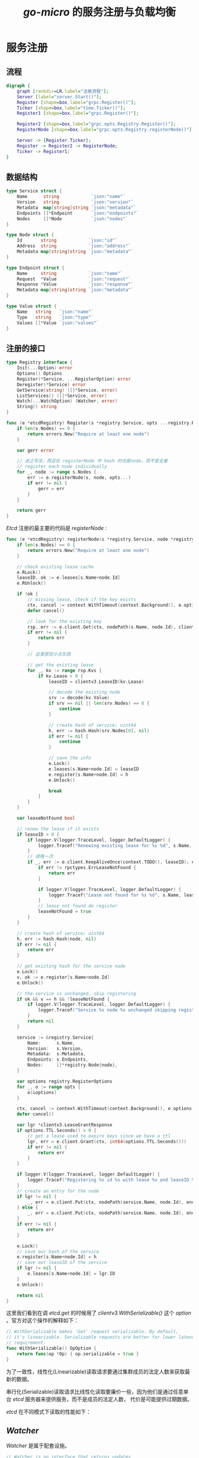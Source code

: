 #+TITLE: /go-micro/ 的服务注册与负载均衡
* 服务注册
** 流程
#+BEGIN_SRC dot :file ./registry.png :cmdline -Kdot -Tpng
  digraph {
      graph [rankdir=LR,label="注册流程"];
      Server [label="server.Start()"];
      Register [shape=box,label="grpc.Register()"];
      Ticker [shape=box,label="time.Ticker()"];
      Register1 [shape=box,label="grpc.Register()"];

      Register2 [shape=box,label="grpc.opts.Registry.Register()"];
      RegisterNode [shape=box,label="grpc.opts.Registry.registerNode()"];

      Server -> {Register,Ticker};
      Register -> Register2 -> RegisterNode;
      Ticker -> Register1;
  }
#+END_SRC

#+RESULTS:
[[file:./registry.png]]

** 数据结构
#+BEGIN_SRC go
  type Service struct {
      Name      string            `json:"name"`
      Version   string            `json:"version"`
      Metadata  map[string]string `json:"metadata"`
      Endpoints []*Endpoint       `json:"endpoints"`
      Nodes     []*Node           `json:"nodes"`
  }

  type Node struct {
      Id       string            `json:"id"`
      Address  string            `json:"address"`
      Metadata map[string]string `json:"metadata"`
  }

  type Endpoint struct {
      Name     string            `json:"name"`
      Request  *Value            `json:"request"`
      Response *Value            `json:"response"`
      Metadata map[string]string `json:"metadata"`
  }

  type Value struct {
      Name   string   `json:"name"`
      Type   string   `json:"type"`
      Values []*Value `json:"values"`
  }

#+END_SRC
** 注册的接口
#+BEGIN_SRC go
  type Registry interface {
      Init(...Option) error
      Options() Options
      Register(*Service, ...RegisterOption) error
      Deregister(*Service) error
      GetService(string) ([]*Service, error)
      ListServices() ([]*Service, error)
      Watch(...WatchOption) (Watcher, error)
      String() string
  }
#+END_SRC

#+BEGIN_SRC go
  func (e *etcdRegistry) Register(s *registry.Service, opts ...registry.RegisterOption) error {
      if len(s.Nodes) == 0 {
          return errors.New("Require at least one node")
      }

      var gerr error

      // 迷之写法，而且在 registerNode 中 hash 的也是node，而不是全量
      // register each node individually
      for _, node := range s.Nodes {
          err := e.registerNode(s, node, opts...)
          if err != nil {
              gerr = err
          }
      }

      return gerr
  }

#+END_SRC

/Etcd/ 注册的最主要的代码是 /registerNode/ :
#+BEGIN_SRC go
  func (e *etcdRegistry) registerNode(s *registry.Service, node *registry.Node, opts ...registry.RegisterOption) error {
      if len(s.Nodes) == 0 {
          return errors.New("Require at least one node")
      }

      // check existing lease cache
      e.RLock()
      leaseID, ok := e.leases[s.Name+node.Id]
      e.RUnlock()

      if !ok {
          // missing lease, check if the key exists
          ctx, cancel := context.WithTimeout(context.Background(), e.options.Timeout)
          defer cancel()

          // look for the existing key
          rsp, err := e.client.Get(ctx, nodePath(s.Name, node.Id), clientv3.WithSerializable())
          if err != nil {
              return err
          }

          // 这里感觉少点东西

          // get the existing lease
          for _, kv := range rsp.Kvs {
              if kv.Lease > 0 {
                  leaseID = clientv3.LeaseID(kv.Lease)

                  // decode the existing node
                  srv := decode(kv.Value)
                  if srv == nil || len(srv.Nodes) == 0 {
                      continue
                  }

                  // create hash of service; uint64
                  h, err := hash.Hash(srv.Nodes[0], nil)
                  if err != nil {
                      continue
                  }

                  // save the info
                  e.Lock()
                  e.leases[s.Name+node.Id] = leaseID
                  e.register[s.Name+node.Id] = h
                  e.Unlock()

                  break
              }
          }
      }

      var leaseNotFound bool

      // renew the lease if it exists
      if leaseID > 0 {
          if logger.V(logger.TraceLevel, logger.DefaultLogger) {
              logger.Tracef("Renewing existing lease for %s %d", s.Name, leaseID)
          }
          // 续租一次
          if _, err := e.client.KeepAliveOnce(context.TODO(), leaseID); err != nil {
              if err != rpctypes.ErrLeaseNotFound {
                  return err
              }

              if logger.V(logger.TraceLevel, logger.DefaultLogger) {
                  logger.Tracef("Lease not found for %s %d", s.Name, leaseID)
              }
              // lease not found do register
              leaseNotFound = true
          }
      }

      // create hash of service; uint64
      h, err := hash.Hash(node, nil)
      if err != nil {
          return err
      }

      // get existing hash for the service node
      e.Lock()
      v, ok := e.register[s.Name+node.Id]
      e.Unlock()

      // the service is unchanged, skip registering
      if ok && v == h && !leaseNotFound {
          if logger.V(logger.TraceLevel, logger.DefaultLogger) {
              logger.Tracef("Service %s node %s unchanged skipping registration", s.Name, node.Id)
          }
          return nil
      }

      service := &registry.Service{
          Name:      s.Name,
          Version:   s.Version,
          Metadata:  s.Metadata,
          Endpoints: s.Endpoints,
          Nodes:     []*registry.Node{node},
      }

      var options registry.RegisterOptions
      for _, o := range opts {
          o(&options)
      }

      ctx, cancel := context.WithTimeout(context.Background(), e.options.Timeout)
      defer cancel()

      var lgr *clientv3.LeaseGrantResponse
      if options.TTL.Seconds() > 0 {
          // get a lease used to expire keys since we have a ttl
          lgr, err = e.client.Grant(ctx, int64(options.TTL.Seconds()))
          if err != nil {
              return err
          }
      }

      if logger.V(logger.TraceLevel, logger.DefaultLogger) {
          logger.Tracef("Registering %s id %s with lease %v and leaseID %v and ttl %v", service.Name, node.Id, lgr, lgr.ID, options.TTL)
      }
      // create an entry for the node
      if lgr != nil {
          _, err = e.client.Put(ctx, nodePath(service.Name, node.Id), encode(service), clientv3.WithLease(lgr.ID))
      } else {
          _, err = e.client.Put(ctx, nodePath(service.Name, node.Id), encode(service))
      }
      if err != nil {
          return err
      }

      e.Lock()
      // save our hash of the service
      e.register[s.Name+node.Id] = h
      // save our leaseID of the service
      if lgr != nil {
          e.leases[s.Name+node.Id] = lgr.ID
      }
      e.Unlock()

      return nil
  }

#+END_SRC

这里我们看到在调 /etcd.get/ 的时候用了 /clientv3.WithSerializable()/  这个 /option/ 。官方对这个操作的解释如下：
#+BEGIN_SRC go
  // WithSerializable makes 'Get' request serializable. By default,
  // it's linearizable. Serializable requests are better for lower latency
  // requirement.
  func WithSerializable() OpOption {
      return func(op *Op) { op.serializable = true }
  }
#+END_SRC

为了一致性，线性化(Linearizable)读取请求要通过集群成员的法定人数来获取最新的数据。

串行化(Serializable)读取请求比线性化读取要廉价一些，因为他们是通过任意单台 /etcd/ 服务器来提供服务，而不是成员的法定人数，
代价是可能提供过期数据。

/etcd/ 在不同模式下读取的性能如下：

[[./etcd_get.png]]

**  /Watcher/
/Watcher/ 是属于配套设施。
#+BEGIN_SRC go
  // Watcher is an interface that returns updates
  // about services within the registry.
  type Watcher interface {
      // Next is a blocking call
      Next() (*Result, error)
      Stop()
  }
#+END_SRC
/Watcher/ 在 /cache/ 中用来保持数据健康度的。
* 负载均衡
** 选择器接口
#+BEGIN_SRC go
    // Selector builds on the registry as a mechanism to pick nodes
    // and mark their status. This allows host pools and other things
    // to be built using various algorithms.
    type Selector interface {
        Init(opts ...Option) error
        Options() Options
        // Select returns a function which should return the next node
        Select(service string, opts ...SelectOption) (Next, error)
        // Mark sets the success/error against a node
        Mark(service string, node *registry.Node, err error)
        // Reset returns state back to zero for a service
        Reset(service string)
        // Close renders the selector unusable
        Close() error
        // Name of the selector
        String() string
    }

#+END_SRC
** 调用流程
#+BEGIN_SRC dot :file ./selector.png :cmdline -Kdot -Tpng
  digraph demo {
      graph [rankdir=LR,label="客户端服务选择流程"];
      node [shape=box];
      subgraph cluster_client {
          label="服务选择的初始化";
          NewService [label="grpc.NewService(micro.Registry(reg))"];
          Registry [label="micro.Registry()"];
          Init [label="registrySelector.Init()"];

          NewService -> Registry -> Init;
      }

      subgraph cluster_rpc {
          label="服务选择的过程";
          node [color=Red];
          Call [label="grpcClient.Call()"];
          Next [label="grpcClient.next()"]
          Select [label="Selector.Select()"];
          GetService [label="cache.GetService()"];
          Get [label="cache.get()"];
          rpc -> Call -> Next -> Select -> GetService -> Get;
      }
  }
#+END_SRC

#+RESULTS:
[[file:./selector.png]]

** 代码
*** 创建
#+BEGIN_SRC go
  reg := etcdv3.NewRegistry(func(op *registry.Options) {
      op.Addrs = []string{
          "http://10.3.7.2:2379",
      }
  })

  service := grpc.NewService(micro.Registry(reg))

  service.Init()
#+END_SRC

注册选择器
#+BEGIN_SRC go
  // Registry sets the registry for the service
  // and the underlying components
  func Registry(r registry.Registry) Option {
      return func(o *Options) {
          o.Registry = r
          // Update Client and Server
          o.Client.Init(client.Registry(r))
          o.Server.Init(server.Registry(r))
          // Update Selector
          o.Client.Options().Selector.Init(selector.Registry(r))
          // Update Broker
          o.Broker.Init(broker.Registry(r))
      }
  }
#+END_SRC
*** 初始化
#+BEGIN_SRC go
  type registrySelector struct {
      so Options
      rc cache.Cache
  }

  func (c *registrySelector) newCache() cache.Cache {
      ropts := []cache.Option{}
      if c.so.Context != nil {
          if t, ok := c.so.Context.Value("selector_ttl").(time.Duration); ok {
              ropts = append(ropts, cache.WithTTL(t))
          }
      }
      return cache.New(c.so.Registry, ropts...)
  }

  func (c *registrySelector) Init(opts ...Option) error {
      for _, o := range opts {
          o(&c.so)
      }

      c.rc.Stop()
      c.rc = c.newCache()

      return nil
  }

#+END_SRC
***  /rpc/
#+BEGIN_SRC go
  func (c *proxyService) Invoke(ctx context.Context, in *api.Request, opts ...client.CallOption) (*api.Response, error) {
      req := c.c.NewRequest(c.name, "ProxyService.Invoke", in)
      out := new(api.Response)
      err := c.c.Call(ctx, req, out, opts...)
      if err != nil {
          return nil, err
      }
      return out, nil
  }
#+END_SRC
*** /Call/
#+BEGIN_SRC go
  func (g *grpcClient) Call(ctx context.Context, req client.Request, rsp interface{}, opts ...client.CallOption) error {
      if req == nil {
          return errors.InternalServerError("go.micro.client", "req is nil")
      } else if rsp == nil {
          return errors.InternalServerError("go.micro.client", "rsp is nil")
      }
      // make a copy of call opts
      callOpts := g.opts.CallOptions
      for _, opt := range opts {
          opt(&callOpts)
      }

      next, err := g.next(req, callOpts)
      if err != nil {
          return err
      }

      // check if we already have a deadline
      d, ok := ctx.Deadline()
      if !ok {
          // no deadline so we create a new one
          var cancel context.CancelFunc
          ctx, cancel = context.WithTimeout(ctx, callOpts.RequestTimeout)
          defer cancel()
      } else {
          // got a deadline so no need to setup context
          // but we need to set the timeout we pass along
          opt := client.WithRequestTimeout(time.Until(d))
          opt(&callOpts)
      }

      // should we noop right here?
      select {
      case <-ctx.Done():
          return errors.New("go.micro.client", fmt.Sprintf("%v", ctx.Err()), 408)
      default:
      }

      // make copy of call method
      gcall := g.call

      // wrap the call in reverse
      for i := len(callOpts.CallWrappers); i > 0; i-- {
          gcall = callOpts.CallWrappers[i-1](gcall)
      }

      // return errors.New("go.micro.client", "request timeout", 408)
      call := func(i int) error {
          // call backoff first. Someone may want an initial start delay
          t, err := callOpts.Backoff(ctx, req, i)
          if err != nil {
              return errors.InternalServerError("go.micro.client", err.Error())
          }

          // only sleep if greater than 0
          if t.Seconds() > 0 {
              time.Sleep(t)
          }

          // select next node
          node, err := next()
          service := req.Service()
          if err != nil {
              if err == selector.ErrNotFound {
                  return errors.InternalServerError("go.micro.client", "service %s: %s", service, err.Error())
              }
              return errors.InternalServerError("go.micro.client", "error selecting %s node: %s", service, err.Error())
          }

          // make the call
          err = gcall(ctx, node, req, rsp, callOpts)
          g.opts.Selector.Mark(service, node, err)
          if verr, ok := err.(*errors.Error); ok {
              return verr
          }

          return err
      }

      ch := make(chan error, callOpts.Retries+1)
      var gerr error

      for i := 0; i <= callOpts.Retries; i++ {
          go func(i int) {
              ch <- call(i)
          }(i)

          select {
          case <-ctx.Done():
              return errors.New("go.micro.client", fmt.Sprintf("%v", ctx.Err()), 408)
          case err := <-ch:
              // if the call succeeded lets bail early
              if err == nil {
                  return nil
              }

              retry, rerr := callOpts.Retry(ctx, req, i, err)
              if rerr != nil {
                  return rerr
              }

              if !retry {
                  return err
              }

              gerr = err
          }
      }

      return gerr
  }

#+END_SRC
*** /next/
#+BEGIN_SRC go
  func (g *grpcClient) next(request client.Request, opts client.CallOptions) (selector.Next, error) {
      service := request.Service()

      // get proxy
      if prx := os.Getenv("MICRO_PROXY"); len(prx) > 0 {
          // default name
          if prx == "service" {
              prx = "go.micro.proxy"
          }
          service = prx
      }

      // get proxy address
      if prx := os.Getenv("MICRO_PROXY_ADDRESS"); len(prx) > 0 {
          opts.Address = []string{prx}
      }

      // return remote address
      if len(opts.Address) > 0 {
          return func() (*registry.Node, error) {
              return &registry.Node{
                  Address: opts.Address[0],
              }, nil
          }, nil
      }

      // get next nodes from the selector
      next, err := g.opts.Selector.Select(service, opts.SelectOptions...)
      if err != nil {
          if err == selector.ErrNotFound {
              return nil, errors.InternalServerError("go.micro.client", "service %s: %s", service, err.Error())
          }
          return nil, errors.InternalServerError("go.micro.client", "error selecting %s node: %s", service, err.Error())
      }

      return next, nil
  }

#+END_SRC
至此，服务选择就结束了。
